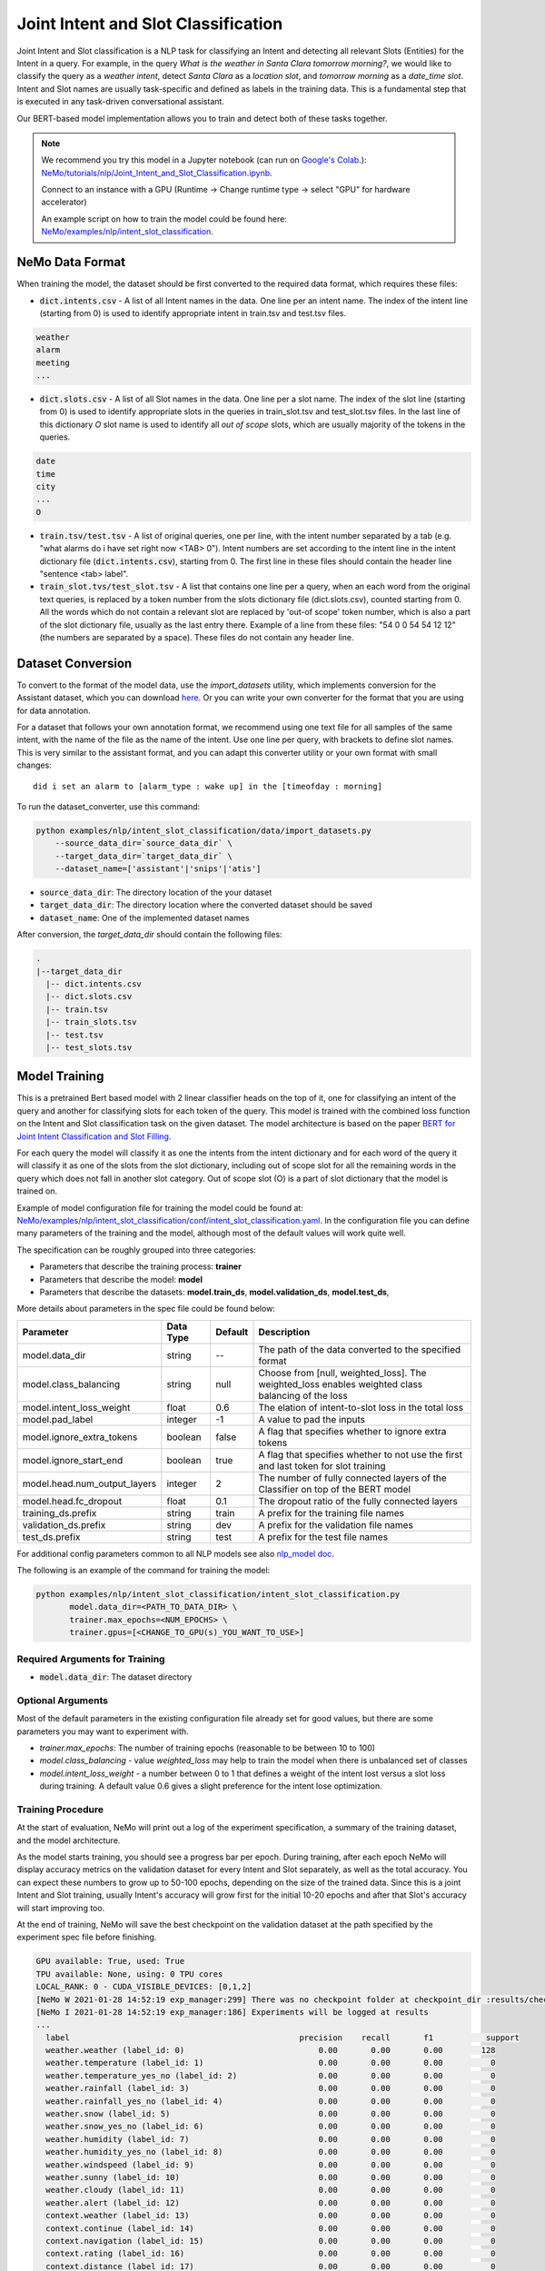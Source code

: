 .. _intent_slot:

Joint Intent and Slot Classification
====================================

Joint Intent and Slot classification is a NLP task for classifying an Intent and detecting all
relevant Slots (Entities) for the Intent in a query.
For example, in the query `What is the weather in Santa Clara tomorrow morning?`,
we would like to classify the query as a `weather intent`, detect `Santa Clara` as a `location slot`,
and `tomorrow morning` as a `date_time slot`. Intent and Slot names are usually task-specific and
defined as labels in the training data. This is a fundamental step that is executed in any
task-driven conversational assistant.

Our BERT-based model implementation allows you to train and detect both of these tasks together.


.. note::

    We recommend you try this model in a Jupyter notebook \
    (can run on `Google's Colab <https://colab.research.google.com/notebooks/intro.ipynb>`_.): \
    `NeMo/tutorials/nlp/Joint_Intent_and_Slot_Classification.ipynb <https://github.com/NVIDIA/NeMo/blob/main/tutorials/nlp/Joint_Intent_and_Slot_Classification.ipynb>`__.

    Connect to an instance with a GPU (Runtime -> Change runtime type -> select "GPU" for hardware accelerator)

    An example script on how to train the model could be found here: `NeMo/examples/nlp/intent_slot_classification <https://github.com/NVIDIA/NeMo/tree/main/examples/nlp/intent_slot_classification>`__.


NeMo Data Format
----------------

When training the model, the dataset should be first converted to the required data format,
which requires these files:

- :code:`dict.intents.csv` - A list of all Intent names in the data. One line per an intent name. The index of the intent line
  (starting from 0) is used to identify appropriate intent in train.tsv and test.tsv files.

.. code::

    weather
    alarm
    meeting
    ...

- :code:`dict.slots.csv` - A list of all Slot names in the data. One line per a slot name. The index of the slot line
  (starting from 0) is used to identify appropriate slots in the queries in train_slot.tsv and test_slot.tsv files.
  In the last line of this dictionary `O` slot name is used to identify all `out of scope` slots, which are usually majority of the tokens
  in the queries.

.. code::

    date
    time
    city
    ...
    O

- :code:`train.tsv/test.tsv` - A list of original queries, one per line, with the intent number
  separated by a tab (e.g. "what alarms do i have set right now <TAB> 0"). Intent numbers are
  set according to the intent line in the intent dictionary file (:code:`dict.intents.csv`),
  starting from 0. The first line in these files should contain the header line "sentence
  <tab> label".

- :code:`train_slot.tvs/test_slot.tsv` - A list that contains one line per a query, when an each word from the original text queries,
  is replaced by a token number from the slots dictionary file (dict.slots.csv), counted starting from 0.
  All the words which do not contain a relevant slot are replaced by 'out-of scope' token number, which is also a part of the slot dictionary file,
  usually as the last entry there. Example of a line from these files: "54 0 0 54 54 12 12" (the numbers are separated by a space).
  These files do not contain any header line.


Dataset Conversion
------------------

To convert to the format of the model data, use the `import_datasets` utility, which implements
conversion for the Assistant dataset, which you can download `here <https://github.com/xliuhw/NLU-Evaluation-Data>`_.
Or you can write your own converter for the format that you are using for data annotation.

For a dataset that follows your own annotation format, we recommend using one text file for all
samples of the same intent, with the name of the file as the name of the intent. Use one line per
query, with brackets to define slot names. This is very similar to the assistant format, and you can
adapt this converter utility or your own format with small changes:

::

    did i set an alarm to [alarm_type : wake up] in the [timeofday : morning]

To run the dataset_converter, use this command:

.. code::

    python examples/nlp/intent_slot_classification/data/import_datasets.py
        --source_data_dir=`source_data_dir` \
        --target_data_dir=`target_data_dir` \
        --dataset_name=['assistant'|'snips'|'atis']

- :code:`source_data_dir`: The directory location of the your dataset
- :code:`target_data_dir`: The directory location where the converted dataset should be saved
- :code:`dataset_name`: One of the implemented dataset names

After conversion, the `target_data_dir` should contain the following files:

.. code::

   .
   |--target_data_dir
     |-- dict.intents.csv
     |-- dict.slots.csv
     |-- train.tsv
     |-- train_slots.tsv
     |-- test.tsv
     |-- test_slots.tsv



Model Training
--------------

This is a pretrained Bert based model with 2 linear classifier heads on the top of it,
one for classifying an intent of the query and another for classifying slots for each token of the query.
This model is trained with the combined loss function on the Intent and Slot classification task on the given dataset.
The model architecture is based on the paper `BERT for Joint Intent Classification and Slot Filling <https://arxiv.org/pdf/1902.10909.pdf>`__.

For each query the model will classify it as one the intents from the intent dictionary and
for each word of the query it will classify it as one of the slots from the slot dictionary, including out of scope slot
for all the remaining words in the query which does not fall in another slot category.
Out of scope slot (O) is a part of slot dictionary that the model is trained on.

Example of model configuration file for training the model could be found at: `NeMo/examples/nlp/intent_slot_classification/conf/intent_slot_classification.yaml <https://github.com/NVIDIA/NeMo/blob/main/examples/nlp/intent_slot_classification/conf/intent_slot_classification_config.yaml>`__.
In the configuration file you can define many parameters of the training and the model, although most of the default values will work quite well.

The specification can be roughly grouped into three categories:

* Parameters that describe the training process: **trainer**
* Parameters that describe the model: **model**
* Parameters that describe the datasets: **model.train_ds**, **model.validation_ds**, **model.test_ds**,

More details about parameters in the spec file could be found below:

+-------------------------------------------+-----------------+----------------------------------------------------------------------------------+--------------------------------------------------------------------------------------------------------------+
| **Parameter**                             | **Data Type**   |   **Default**                                                                    | **Description**                                                                                              |
+-------------------------------------------+-----------------+----------------------------------------------------------------------------------+--------------------------------------------------------------------------------------------------------------+
| model.data_dir                            | string          | --                                                                               | The path of the data converted to the specified format                                                       |
+-------------------------------------------+-----------------+----------------------------------------------------------------------------------+--------------------------------------------------------------------------------------------------------------+
| model.class_balancing                     | string          | null                                                                             | Choose from [null, weighted_loss]. The weighted_loss enables weighted class balancing of the loss            |
+-------------------------------------------+-----------------+----------------------------------------------------------------------------------+--------------------------------------------------------------------------------------------------------------+
| model.intent_loss_weight                  | float           | 0.6                                                                              | The elation of intent-to-slot loss in the total loss                                                         |
+-------------------------------------------+-----------------+----------------------------------------------------------------------------------+--------------------------------------------------------------------------------------------------------------+
| model.pad_label                           | integer         | -1                                                                               | A value to pad the inputs                                                                                    |
+-------------------------------------------+-----------------+----------------------------------------------------------------------------------+--------------------------------------------------------------------------------------------------------------+
| model.ignore_extra_tokens                 | boolean         | false                                                                            | A flag that specifies whether to ignore extra tokens                                                         |
+-------------------------------------------+-----------------+----------------------------------------------------------------------------------+--------------------------------------------------------------------------------------------------------------+
| model.ignore_start_end                    | boolean         | true                                                                             | A flag that specifies whether to not use the first and last token for slot training                          |
+-------------------------------------------+-----------------+----------------------------------------------------------------------------------+--------------------------------------------------------------------------------------------------------------+
| model.head.num_output_layers              | integer         | 2                                                                                | The number of fully connected layers of the Classifier on top of the BERT model                              |
+-------------------------------------------+-----------------+----------------------------------------------------------------------------------+--------------------------------------------------------------------------------------------------------------+
| model.head.fc_dropout                     | float           | 0.1                                                                              | The dropout ratio of the fully connected layers                                                              |
+-------------------------------------------+-----------------+----------------------------------------------------------------------------------+--------------------------------------------------------------------------------------------------------------+
| training_ds.prefix                        | string          | train                                                                            | A prefix for the training file names                                                                         |
+-------------------------------------------+-----------------+----------------------------------------------------------------------------------+--------------------------------------------------------------------------------------------------------------+
| validation_ds.prefix                      | string          | dev                                                                              | A prefix for the validation file names                                                                       |
+-------------------------------------------+-----------------+----------------------------------------------------------------------------------+--------------------------------------------------------------------------------------------------------------+
| test_ds.prefix                            | string          | test                                                                             | A prefix for the test file names                                                                             |
+-------------------------------------------+-----------------+----------------------------------------------------------------------------------+--------------------------------------------------------------------------------------------------------------+

For additional config parameters common to all NLP models see also `nlp_model doc <https://github.com/NVIDIA/NeMo/blob/main/docs/source/nlp/nlp_model.rst#model-nlp>`__.

The following is an example of the command for training the model:

.. code::

    python examples/nlp/intent_slot_classification/intent_slot_classification.py
           model.data_dir=<PATH_TO_DATA_DIR> \
           trainer.max_epochs=<NUM_EPOCHS> \
           trainer.gpus=[<CHANGE_TO_GPU(s)_YOU_WANT_TO_USE>]


Required Arguments for Training
^^^^^^^^^^^^^^^^^^^^^^^^^^^^^^^

* :code:`model.data_dir`: The dataset directory


Optional Arguments
^^^^^^^^^^^^^^^^^^

Most of the default parameters in the existing configuration file already set for good values,
but there are some parameters you may want to experiment with.

- `trainer.max_epochs`: The number of training epochs (reasonable to be between 10 to 100)
- `model.class_balancing` - value `weighted_loss` may help to train the model when there is unbalanced set of classes
- `model.intent_loss_weight` - a number between 0 to 1 that defines a weight of the intent lost versus a slot loss during training.
  A default value 0.6 gives a slight preference for the intent lose optimization.


Training Procedure
^^^^^^^^^^^^^^^^^^

At the start of evaluation, NeMo will print out a log of the experiment specification, a summary of
the training dataset, and the model architecture.

As the model starts training, you should see a progress bar per epoch.
During training, after each epoch NeMo will display accuracy metrics on the validation dataset for
every Intent and Slot separately, as well as the total accuracy.
You can expect these numbers to grow up to 50-100 epochs, depending on the size of the trained data.
Since this is a joint Intent and Slot training, usually Intent's accuracy will grow first for the initial 10-20 epochs
and after that Slot's accuracy will start improving too.

At the end of training, NeMo will save the best checkpoint  on the validation dataset at the path
specified by the experiment spec file before finishing.

.. code::

  GPU available: True, used: True
  TPU available: None, using: 0 TPU cores
  LOCAL_RANK: 0 - CUDA_VISIBLE_DEVICES: [0,1,2]
  [NeMo W 2021-01-28 14:52:19 exp_manager:299] There was no checkpoint folder at checkpoint_dir :results/checkpoints. Training from scratch.
  [NeMo I 2021-01-28 14:52:19 exp_manager:186] Experiments will be logged at results
  ...
    label                                                precision    recall       f1           support
    weather.weather (label_id: 0)                            0.00       0.00       0.00        128
    weather.temperature (label_id: 1)                        0.00       0.00       0.00          0
    weather.temperature_yes_no (label_id: 2)                 0.00       0.00       0.00          0
    weather.rainfall (label_id: 3)                           0.00       0.00       0.00          0
    weather.rainfall_yes_no (label_id: 4)                    0.00       0.00       0.00          0
    weather.snow (label_id: 5)                               0.00       0.00       0.00          0
    weather.snow_yes_no (label_id: 6)                        0.00       0.00       0.00          0
    weather.humidity (label_id: 7)                           0.00       0.00       0.00          0
    weather.humidity_yes_no (label_id: 8)                    0.00       0.00       0.00          0
    weather.windspeed (label_id: 9)                          0.00       0.00       0.00          0
    weather.sunny (label_id: 10)                             0.00       0.00       0.00          0
    weather.cloudy (label_id: 11)                            0.00       0.00       0.00          0
    weather.alert (label_id: 12)                             0.00       0.00       0.00          0
    context.weather (label_id: 13)                           0.00       0.00       0.00          0
    context.continue (label_id: 14)                          0.00       0.00       0.00          0
    context.navigation (label_id: 15)                        0.00       0.00       0.00          0
    context.rating (label_id: 16)                            0.00       0.00       0.00          0
    context.distance (label_id: 17)                          0.00       0.00       0.00          0
    -------------------
    micro avg                                                0.00       0.00       0.00        128
    macro avg                                                0.00       0.00       0.00        128
    weighted avg                                             0.00       0.00       0.00        128


Model Evaluation and Inference
------------------------------

There is no separate script for the evaluation and inference of this model in NeMo, but inside of the example file:
`examples/nlp/intent_slot_classification/intent_slot_classification.py`
after the training part is finished you can see the code that evaluates the trained model
on an evaluation test set and then an example of doing inference using a list of given queries.

For the deployment in the production environment please refer to `Jarvis <https://developer.nvidia.com/nvidia-jarvis-getting-started>`__ and `TLT documentation <https://docs.nvidia.com/metropolis/TLT/tlt-user-guide/text/nlp/index.html>`__.